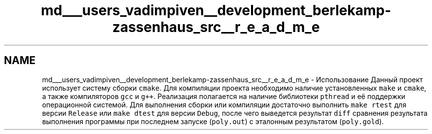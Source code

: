 .TH "md___users_vadimpiven__development_berlekamp-zassenhaus_src__r_e_a_d_m_e" 3 "Сб 21 Сен 2019" "Version 1.0.0" "Berlekamb-Zassenhaus" \" -*- nroff -*-
.ad l
.nh
.SH NAME
md___users_vadimpiven__development_berlekamp-zassenhaus_src__r_e_a_d_m_e \- Использование 
Данный проект использует систему сборки \fCcmake\fP\&. Для компиляции проекта необходимо наличие установленных \fCmake\fP и \fCcmake\fP, а также компиляторов \fCgcc\fP и \fCg++\fP\&. Реализация полагается на наличие библиотеки \fCpthread\fP и её поддержки операционной системой\&. Для выполнения сборки или компиляции достаточно выполнить \fCmake rtest\fP для версии \fCRelease\fP или \fCmake dtest\fP для версии \fCDebug\fP, после чего выведется результат \fCdiff\fP сравнения результата выполнения программы при последнем запуске (\fCpoly\&.out\fP) с эталонным результатом (\fCpoly\&.gold\fP)\&. 
